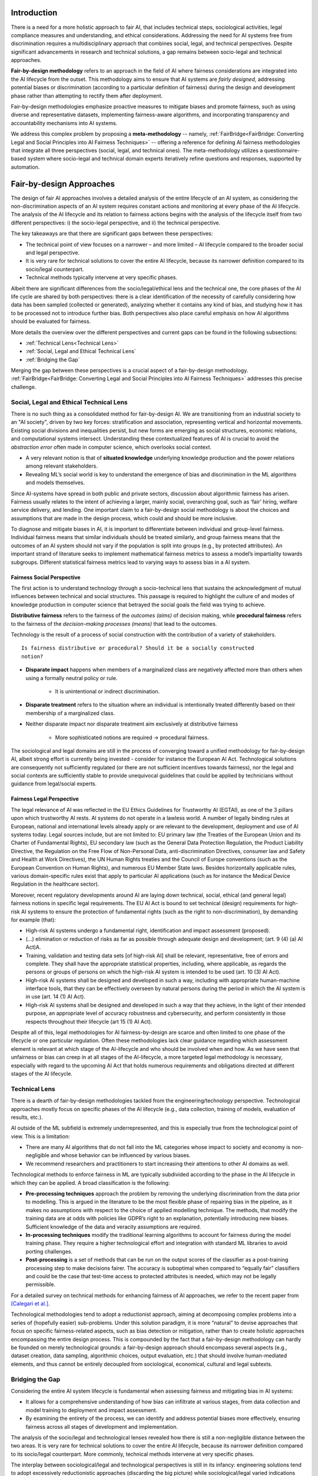 Introduction
************

There is a need for a more holistic approach to fair AI, that includes technical steps, sociological activities, legal compliance measures and understanding, and ethical considerations.  Addressing the need for AI systems free from discrimination requires a multidisciplinary approach that combines social, legal, and technical perspectives.  Despite significant advancements in research and technical solutions, a gap remains between socio-legal and technical approaches.

**Fair-by-design methodology** refers to an approach in the field of AI where
fairness considerations are integrated into the AI lifecycle from the outset.
This methodology aims to ensure that AI systems are *fairly designed*,
addressing potential biases or discrimination (according to a particular
definition of fairness) during the design and development phase rather than
attempting to rectify them after deployment.

Fair-by-design methodologies emphasize proactive measures to mitigate biases and
promote fairness, such as using diverse and representative datasets,
implementing fairness-aware algorithms, and incorporating transparency and
accountability mechanisms into AI systems.

We address this complex problem by proposing a **meta-methodology** -- namely,
:ref:`FairBridge<FairBridge: Converting Legal and Social Principles into AI
Fairness Techniques>` -- offering a reference for defining AI fairness
methodologies that integrate all three perspectives (social, legal, and
technical ones).  The meta-methodology utilizes a questionnaire-based system
where socio-legal and technical domain experts iteratively refine questions and
responses, supported by automation.

Fair-by-design Approaches
*************************

The design of fair AI approaches involves a detailed analysis of
the entire lifecycle of an AI system, as considering the non-discrimination
aspects of an AI system requires constant actions and monitoring at every phase
of the AI lifecycle. The analysis of the AI lifecycle and its relation to
fairness actions begins with the analysis of the lifecycle itself from two
different perspectives: i) the socio-legal perspective, and ii) the technical
perspective.

The key takeaways are that there are significant gaps between these
perspectives:

* The technical point of view focuses on a narrower – and more limited – AI
  lifecycle compared to the broader social and legal perspective.
* It is very rare for technical solutions to cover the entire AI lifecycle,
  because its narrower definition compared to its socio/legal counterpart.
* Technical methods typically intervene at very specific phases.

Albeit there are significant differences from the socio/legal/ethical lens and
the technical one, the core phases of the AI life cycle are shared by both
perspectives: there is a clear identification of the necessity of carefully
considering how data has been sampled (collected or generated), analyzing
whether it contains any kind of bias, and studying how it has to be processed
not to introduce further bias. Both perspectives also place careful emphasis on
how AI algorithms should be evaluated for fairness.

More details the overview over the different perspectives and current gaps can
be found in the following subsections:

* :ref:`Technical Lens<Technical Lens>`
* :ref:`Social, Legal and Ethical Technical Lens`
* :ref:`Bridging the Gap`

Merging the gap between these perspectives is a crucial aspect of a
fair-by-design methodology. :ref:`FairBridge<FairBridge: Converting Legal and
Social Principles into AI Fairness Techniques>` addresses this precise challenge.


Social, Legal and Ethical Technical Lens
========================================

There is no such thing as a consolidated method for fair-by-design AI.  We are
transitioning from an industrial society to an "AI society", driven by two key
forces: stratification and association, representing vertical and horizontal
movements. Existing social divisions and inequalities persist, but new forms are
emerging as social structures, economic relations, and computational systems
intersect. Understanding these contextualized features of AI is crucial to avoid
the *abstraction error* often made in computer science, which overlooks social
context.

* A very relevant notion is that of **situated knowledge** underlying knowledge
  production and the power relations among relevant stakeholders.
* Revealing ML’s social world is key to understand the emergence of bias and
  discrimination in the ML algorithms and models themselves.

Since AI-systems have spread in both public and private sectors, discussion
about algorithmic fairness has arisen. Fairness usually relates to the intent of
achieving a larger, mainly social, overarching goal, such as ‘fair’ hiring,
welfare service delivery, and lending. One important claim to a fair-by-design
social methodology is about the choices and assumptions that are made in the
design process, which could and should be more inclusive.

To diagnose and mitigate biases in AI, it is important to differentiate between
individual and group-level fairness. Individual fairness means that
similar individuals should be treated similarly, and group fairness means that
the outcomes of an AI system should not vary if the population is split into
groups (e.g., by protected attributes). An important strand of literature seeks
to implement mathematical fairness metrics to assess a model’s impartiality
towards subgroups.  Different statistical fairness metrics lead to varying ways
to assess bias in a AI system.

Fairness Social Perspective
---------------------------

The first action is to understand technology through a socio-technical lens that
sustains the acknowledgment of mutual influences between technical and social
structures. This passage is required to highlight the culture of and modes of
knowledge production in computer science that betrayed the social goals the
field was trying to achieve.

**Distributive fairness** refers to the fairness of the *outcomes (aims)* of
decision making, while **procedural fairness** refers to the fairness of the
*decision-making processes (means)* that lead to the outcomes.

Technology is the result of a process of social construction with the
contribution of a variety of stakeholders.

::

    Is fairness distributive or procedural? Should it be a socially constructed
    notion?

* **Disparate impact** happens when members of a marginalized class are
  negatively affected more than others when using a formally neutral policy or
  rule.

    * It is unintentional or indirect discrimination.

* **Disparate treatment** refers to the situation where an individual is
  intentionally treated differently based on their membership of a marginalized
  class.

* Neither disparate impact nor disparate treatment aim exclusively at
  distributive fairness

    * More sophisticated notions are required → procedural fairness.

The sociological and legal domains are still in the process of converging toward
a unified methodology for fair-by-design AI, albeit strong effort is currently
being invested - consider for instance the European AI Act. Technological
solutions are consequently not sufficiently regulated (or there are not sufficient
incentives towards fairness), nor the legal and social contexts are sufficiently
stable to provide unequivocal guidelines that could be applied by technicians
without guidance from legal/social experts.

Fairness Legal Perspective
--------------------------

The legal relevance of AI was reflected in the EU Ethics Guidelines for
Trustworthy AI (EGTAI), as one of the 3 pillars upon which trustworthy AI rests.
AI systems do not operate in a lawless world. A number of legally binding rules
at European, national and international levels already apply or are relevant to
the development, deployment and use of AI systems today. Legal sources include,
but are not limited to: EU primary law (the Treaties of the European Union and
its Charter of Fundamental Rights), EU secondary law (such as the General Data
Protection Regulation, the Product Liability Directive, the Regulation on the
Free Flow of Non-Personal Data, anti-discrimination Directives, consumer law and
Safety and Health at Work Directives), the UN Human Rights treaties and the
Council of Europe conventions (such as the European Convention on Human Rights),
and numerous EU Member State laws. Besides horizontally applicable rules,
various domain-specific rules exist that apply to particular AI applications
(such as for instance the Medical Device Regulation in the healthcare sector).

Moreover, recent regulatory developments around AI are laying down technical,
social, ethical (and general legal) fairness notions in specific legal
requirements. The EU AI Act is bound to set technical (design) requirements for
high-risk AI systems to ensure the protection of fundamental rights (such as the
right to non-discrimination), by demanding for example (that):

* High-risk AI systems undergo a fundamental right, identification and
  impact assessment (proposed).
* (...) elimination or reduction of risks as far as possible through adequate
  design and development; (art. 9 (4) (a) AI Act)A.
* Training, validation and testing data sets [of high-risk AI] shall be
  relevant, representative, free of errors and complete. They shall have the
  appropriate statistical properties, including, where applicable, as regards
  the persons or groups of persons on which the high-risk AI system is intended
  to be used (art. 10 (3) AI Act).
* High-risk AI systems shall be designed and developed in such a way, including
  with appropriate human-machine interface tools, that they can be effectively
  overseen by natural persons during the period in which the AI system is in use
  (art. 14 (1) AI Act).
* High-risk AI systems shall be designed and developed in such a way that they
  achieve, in the light of their intended purpose, an appropriate level of
  accuracy robustness and cybersecurity, and perform consistently in those
  respects throughout their lifecycle (art 15 (1) AI Act).

Despite all of this, legal methodologies for AI fairness-by-design are scarce
and often limited to one phase of the lifecycle or one particular regulation.
Often these methodologies lack clear guidance regarding which assessment element
is relevant at which stage of the AI-lifecycle and who should be involved when
and how. As we have seen that unfairness or bias can creep in at all stages of
the AI-lifecycle, a more targeted legal methodology is necessary, especially
with regard to the upcoming AI Act that holds numerous requirements and
obligations directed at different stages of the AI lifecycle.

Technical Lens
==============

There is a dearth of fair-by-design methodologies tackled from the
engineering/technology perspective. Technological approaches mostly focus on
specific phases of the AI lifecycle (e.g., data collection, training of models,
evaluation of results, etc.).

AI outside of the ML subfield is extremely underrepresented, and this is
especially true from the technological point of view. This is a limitation:

* There are many AI algorithms that do not fall into the ML categories whose
  impact to society and economy is non-negligible and whose behavior can be
  influenced by various biases.

* We recommend researchers and practitioners to start increasing their
  attentions to other AI domains as well.

.. image:: img/AI_lifecycle_tech.png
  :width: 300
  :alt: AI Lifecycle - Technical Perspective

Technological methods to enforce fairness in ML are typically subdivided
according to the phase in the AI lifecycle in which they can be applied. A broad
classification is the following:

* **Pre-processing techniques** approach the problem by removing the underlying
  discrimination from the data prior to modelling. This is argued in the
  literature to be the most flexible phase of repairing bias in the pipeline, as
  it makes no assumptions with respect to the choice of applied modelling
  technique. The methods, that modify the training data are at odds with
  policies like GDPR’s right to an explanation, potentially introducing new
  biases. Sufficient knowledge of the data and veracity assumptions are
  required.
* **In-processing techniques** modify the traditional learning algorithms to
  account for fairness during the model training phase. They require a higher
  technological effort and integration with standard ML libraries to avoid
  porting challenges.
* **Post-processing** is a set of methods that can be run on the output scores
  of the classifier as a post-training processing step to make decisions fairer.
  The accuracy is suboptimal when compared to “equally fair” classifiers and
  could be the case that test-time access to protected attributes is needed,
  which may not be legally permissible.

For a detailed survey on technical methods for enhancing fairness of AI
approaches, we refer to the recent paper from `[Calegari et al.]
<https://cora.ucc.ie/items/f5e86ca6-3848-4e92-9e04-23a26d445b1c>`_.

Technological methodologies tend to adopt a reductionist approach, aiming at
decomposing complex problems into a series of (hopefully easier) sub-problems.
Under this solution paradigm, it is more “natural” to devise approaches that
focus on specific fairness-related aspects, such as bias detection or
mitigation, rather than to create holistic approaches encompassing the entire
design process. This is compounded by the fact that a fair-by-design methodology
can hardly be founded on merely technological grounds: a fair-by-design approach
should encompass several aspects (e.g., dataset creation, data sampling,
algorithmic choices, output evaluation, etc.) that should involve human-mediated
elements, and thus cannot be entirely decoupled from sociological, economical,
cultural and legal subtexts.

Bridging the Gap
================

Considering the entire AI system lifecycle is fundamental when assessing
fairness and mitigating bias in AI systems:

* It allows for a comprehensive understanding of how bias can infiltrate at
  various stages, from data collection and model training to deployment and
  impact assessment.
* By examining the entirety of the process, we can identify and address
  potential biases more effectively, ensuring fairness across all stages of
  development and implementation.

The analysis of the socio/legal and technological lenses revealed how there is
still a non-negligible distance between the two areas.  It is very rare for
technical solutions to cover the entire AI lifecycle, because its narrower
definition compared to its socio/legal counterpart. More commonly, technical
methods intervene at very specific phases.

The interplay between sociological/legal and technological perspectives is still
in its infancy: engineering solutions tend to adopt excessively reductionistic
approaches (discarding the big picture) while sociological/legal varied
indications and suggestions struggle to coalesce into a set of well-defined and
actionable guidelines which can be actually applied

Other gaps between the technological and legal perspectives stem from the
relative lack of (effective) communication between legal experts (and
lawmakers), ethicists and social scientists on the one hand, and technical
experts (i.e., the developers of AI systems) on the other.

* The socio/legal approaches tend to provide broader requirements and
  guidelines, refraining from defining how fairness should be measured in
  practice.
* The technical approaches typically start with the aim of defining fairness
  metrics, requiring:

    * a definition of the fairness notions from social, legal, ethical and
      technical perspectives;
    * a quantitative mechanism to measure them (if possible).
* Fairness notions vary by context and stakeholder, requiring different actions
  to achieve. They can be measured quantitatively using fairness metrics, but
  this leads to numerous metrics each capturing different aspects of fairness.


Summarizing:

* There is a clear gap in current fair-by-design practice.
* The integration of social, legal, ethical, and technological
  perspectives presents two challenges: complexity and interdisciplinarity.
* Each perspective operates within its own framework:

    * Social, legal, and ethical perspectives focus on human behavior, ethical
      principles designed for digitalization, and regulation, while
      technological perspectives prioritize efficiency, functionality, and
      innovation.
    * Bridging these perspectives requires interdisciplinary collaboration.
    * This is compounded by cultural and contextual differences, which are
      crucial from the legal point of view.

* Divergent priorities: technological perspectives often prioritize performance
  and scalability, whereas social and legal considerations emphasize
  accountability, equity and the protection of (fundamental)
  rights, democracy, and the rule of law.
* Pace of change: technology evolves rapidly, outpacing the ability of social,
  ethical and legal frameworks to adapt. This misalignment leads to regulatory
  gaps and ethical dilemmas.
* Lack of common vocabulary and/or conceptual framework: each discipline has its
  own vocabulary and ‘language’ and concepts whilst quite often referring to the
  same elements or objectives. Mapping and matching these diverging vocabulary
  and concepts are a lengthy but crucial process.


FairBridge: Converting Legal and Social Principles into AI Fairness Techniques
******************************************************************************

Modern computational systems are becoming increasingly complex, impactful, and
pervasive, mostly due to the ever-increasing capabilities of AI technologies.
As AI grows in autonomy and performance, it also becomes more widespread in
applications that directly affect human lives, such as healthcare, justice,
education, finance, etc.  AI-powered systems tend to absorb, reproduce, and
sometimes even amplify, the biases present in the data they are trained on, or
in the people who design them.

To mitigate this issue, recent efforts in AI-fairness research have been
focusing on either:

* developing statistical algorithms for detecting and mitigating biases,
* defining guidelines and best practices for ensuring fairness in \ac{AI}
  systems.

We propose a **meta-methodology** for fairness engineering, consisting of a
*stable* set of core principles and an *evolvable* pool of practices for
steering end users towards a deeper understanding of the problem/domain they are
dealing with, and for guiding their decision-making. The meta-methodology
should then be reified into a guidelines-provisioning software system whose
capabilities and degree of automation can be incrementally improved, as
prescribed by the meta-methodology itself.

::

    We propose developing the Fair-by-Design via an incremental approach,
    starting from an initial version to be repeatedly refined.

The Meta-Methodology
====================

Fairness notions vary by context and stakeholders, requiring different
activities for fulfilment. Legal and social perspectives on fairness are
case-dependent, interpreted differently, and influenced by social and
institutional factors; setting thresholds for what is fair or unfair.  Current
Fair-by-Design practices have a clear gap due to the challenges of complexity
and interdisciplinarity in integrating multiple perspectives. These insights can
be summarized as follows:

* Fair-by-Design approaches require the collaboration of an interdisciplinary
  team;
* Fair-by-Design methodology should be tailored according to the context.

For this purpose, we propose a meta-methodology rather than a single
methodology; we want to provide tools for **building fair methodologies**.  Both
socio-legal and technical experts shall operate this tool.

Practical attempt to build a Fair-by-Design methodology should keep into account
the following desiderata:

* the methodology should consider the cultural context and the domain in which
  the \ac{AI} system is going to be applied;
* the methodology should adapt to any change in the cultural context as it
  evolves;
* the methodology should assist experts in the activity of translating the
  social, legal, and ethical requirements into technical requirements but
  without replacing the human decision-maker;
* the methodology should account for pre-existing datasets and algorithms as the
  basis for the fair AI system to be developed.

Such a reiterated approach is paramount to ensure that the resulting
methodologies are kept up-to-date as the contexts evolves. In practice, we want
to provide a tool (the meta-methodology) to build and adjust Fair-by-Design
methodologies for AI. This degree of separation is important as while the
fairness methodology depends on the context and needs to be tailored to its
specific domain, the meta-methodology can instead be general and shared across
different social and legal contexts.

::

    We require a Fair-by-Design methodology to be based on a Questions/Answers
    (Q/A) mechanism

The questions and their admissible answers should be designed to deepen
decision-makers understanding of the problem and the domain they are dealing
with, and to make them aware of any relevant issues concerning their application
scenario ---hence guiding their decisions accordingly. For this reason, the
questions and answers should be designed by experts in law, sociology,
statistics, and computer science.

.. image:: img/fairbridge_overview.png
  :width: 600
  :alt: FairBridge Methodology Overview

Actors Types
============

FairBridge is intended to be used by *organizations* whose goal is to develop
fair AI algorithms.  These algorithms are assumed to be eventually composed into
AI systems, and these systems are expected to be used by some *end-users*.

* For instance, end users could be private individuals or companies as well as
  public institutions or civil society organizations willing to use the final
  AI system.
* End-users may also include "affectees", i.e., people affected by (subjected
  to) the decision of an AI system being used by somebody else% ---e.g.,
  job applicants, or welfare recipients.

End-users are *not* the actual users of FairBridge.  The actual users are the
*members* of the organizations who are responsible for developing the AI
systems.  These members are divided into two categories:

* **Business users** are responsible for any decision concerning the target
  AI system. They should be in the position of making decisions. In
  particular, they are the ones who should answer the questions. For this
  reason, they should have sufficient background knowledge to understand the
  questions and the admissible answers, or know who to ask for help when this is
  not the case.
* **Technical users** are responsible for the actual implementation of the AI
  system, following the decisions taken by the business users.  In practice,
  they are software developers, data scientists, and so on, hence they possess
  adequate technological expertise to develop AI systems.

The Q/A mechanism should include questions aimed at identifying the
stakeholders, in such a way their existence and views can be included in any
fairness-assessment and enforcing action.  A similar argument holds for the
*potential* end-users of the target AI system, whose profile should be
identified and taken into account by the Q/A mechanism as early as possible.

Questions/Answers Flow
======================

The Q/A mechanism is the core of the FairBridge system, and it is the main tool
by which the meta-methodology is reified into a practical software system.  It
involves a set of *relevant* questions and their *admissible* answers, plus a
partial ordering relation, which defines the order in which the questions should
be asked to the business users.  The answer to a question may impact which and
how many questions are asked later on to the same business user.

.. image:: img/qa-graph-path.png
  :width: 600
  :alt: Graphical depiction of the Q/A mechanism

Even if the graph is the same for all business users, each business user may
follow a different path, depending on their particular use case, domain, goals,
and constraints.  In other words, the graph represents the whole set of
questions and answers, and their ordering, while the path represents the subset
of questions and answers that are shown to one particular business user.  The
Q/A graph is designed, filled, and refined by experts, as prescribed by the
meta-methodology. Conversely, Q/A paths are constructed by business users and
technical users and they are tailored to the specific needs of the organization
they belong to.


AI fairness Methodology
***********************

* building blocks “clickable”
* for each building block link to the guidelines
* Development & Evaluation link to the tech
